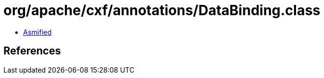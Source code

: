 = org/apache/cxf/annotations/DataBinding.class

 - link:DataBinding-asmified.java[Asmified]

== References

